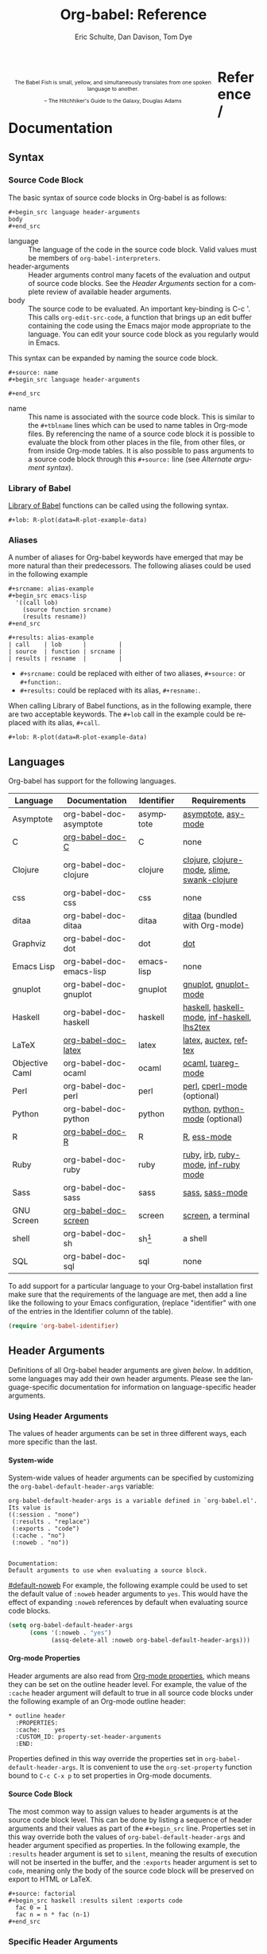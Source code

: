 #+OPTIONS:    H:4 num:nil toc:4 \n:nil @:t ::t |:t ^:{} -:t f:t *:t TeX:t LaTeX:t skip:nil d:(HIDE) tags:not-in-toc
#+STARTUP:    align fold nodlcheck hidestars oddeven lognotestate hideblocks
#+SEQ_TODO:   TODO(t) INPROGRESS(i) WAITING(w@) | DONE(d) CANCELED(c@)
#+TAGS:       Write(w) Update(u) Fix(f) Check(c) noexport(n)
#+TITLE:      Org-babel: Reference
#+AUTHOR:     Eric Schulte, Dan Davison, Tom Dye
#+EMAIL:      schulte.eric at gmail dot com, davison at stats dot ox dot ac dot uk, tsd at tsdye dot com
#+LANGUAGE:   en
#+STYLE:      <style type="text/css">#outline-container-reference-and-documentation{ clear:both; }</style>

#+BEGIN_HTML
  <div id="logo2" style="float: left; text-align: center; max-width:
                         400px; font-size: 8pt; margin: 1em;">
    <p>
      <img src="../../images/babel/babelfish.png"  alt="Babel Fish"/>
      <p>
        The Babel Fish is small, yellow, and simultaneously translates
        from one spoken language to another.
      </p> 
      <p> 
        &ndash; The Hitchhiker's Guide to the Galaxy, Douglas Adams
      </p>
    </p>
  </div>
#+END_HTML

* Reference / Documentation
  :PROPERTIES:
  :CUSTOM_ID: reference-and-documentation
  :END:
** Syntax
*** Source Code Block
The basic syntax of source code blocks in Org-babel is as follows:

: #+begin_src language header-arguments
: body
: #+end_src

- language :: The language of the code in the source code block. Valid
     values must be members of =org-babel-interpreters=.
- header-arguments :: Header arguments control many facets of the
     evaluation and output of source code blocks.  See the [[header-arguments][Header
     Arguments]] section for a complete review of available header
     arguments.
- body :: The source code to be evaluated.  An important key-binding
     is C-c '.  This calls =org-edit-src-code=, a function that brings
     up an edit buffer containing the code using the Emacs major mode
     appropriate to the language.  You can edit your source code block
     as you regularly would in Emacs.

This syntax can be expanded by naming the source code block.

: #+source: name
: #+begin_src language header-arguments
:   
: #+end_src

- name :: This name is associated with the source code block.  This is
     similar to the =#+tblname= lines which can be used to name tables
     in Org-mode files.  By referencing the name of a source code
     block it is possible to evaluate the block from other places in
     the file, from other files, or from inside Org-mode tables.  It
     is also possible to pass arguments to a source code block through
     this =#+source:= line (see [[alternate-argument-syntax][Alternate argument syntax]]).

*** Library of Babel
[[file:library-of-babel.org][Library of Babel]] functions can be called using the following syntax.

: #+lob: R-plot(data=R-plot-example-data)

*** Aliases
    A number of aliases for Org-babel keywords have emerged that may
    be more natural than their predecessors.  The following aliases
    could be used in the following example
    #+begin_example
      ,#+srcname: alias-example
      ,#+begin_src emacs-lisp 
        '((call lob)
          (source function srcname)
          (results resname))  
      ,#+end_src
      
      ,#+results: alias-example
      | call    | lob      |         |
      | source  | function | srcname |
      | results | resname  |         |
    #+end_example
      - =#+srcname:= could be replaced with either of two aliases,  =#+source:= or =#+function:=.
      - =#+results:= could be replaced with its alias, =#+resname:=.

    When calling Library of Babel functions, as in the following
    example, there are two acceptable keywords.  The =#+lob= call in
    the example could be replaced with its alias, =#+call=.
    #+begin_example
      ,#+lob: R-plot(data=R-plot-example-data)
    #+end_example

** Languages
   :PROPERTIES:
   :CUSTOM_ID: languages
   :END:
   
   Org-babel has support for the following languages.
   
   | Language       | Documentation            | Identifier | Requirements                                |
   |----------------+--------------------------+------------+---------------------------------------------|
   | Asymptote      | org-babel-doc-asymptote  | asymptote  | [[http://asymptote.sourceforge.net/][asymptote]], [[http://asymptote.sourceforge.net/doc/Editing-modes.html][asy-mode]]                         |
   | C              | [[file:languages/org-babel-doc-C.org][org-babel-doc-C]]          | C          | none                                        |
   | Clojure        | org-babel-doc-clojure    | clojure    | [[http://clojure.org/][clojure]], [[http://www.emacswiki.org/emacs/clojure-mode.el][clojure-mode]], [[http://common-lisp.net/project/slime/][slime]], [[http://clojure.codestuffs.com/][swank-clojure]] |
   | css            | org-babel-doc-css        | css        | none                                        |
   | ditaa          | org-babel-doc-ditaa      | ditaa      | [[http://ditaa.org/ditaa/][ditaa]] (bundled with Org-mode)               |
   | Graphviz       | org-babel-doc-dot        | dot        | [[http://www.graphviz.org/][dot]]                                         |
   | Emacs Lisp     | org-babel-doc-emacs-lisp | emacs-lisp | none                                        |
   | gnuplot        | org-babel-doc-gnuplot    | gnuplot    | [[http://www.gnuplot.info/][gnuplot]], [[http://cars9.uchicago.edu/~ravel/software/gnuplot-mode.html][gnuplot-mode]]                       |
   | Haskell        | org-babel-doc-haskell    | haskell    | [[http://www.haskell.org/][haskell]], [[http://projects.haskell.org/haskellmode-emacs/][haskell-mode]], [[http://www.haskell.org/haskellwiki/Haskell_mode_for_Emacs#inf-haskell.el:_the_best_thing_since_the_breadknife][inf-haskell]], [[http://people.cs.uu.nl/andres/lhs2tex/][lhs2tex]] |
   | LaTeX          | [[file:languages/org-babel-doc-LaTeX.org][org-babel-doc-latex]]      | latex      | [[http://www.latex-project.org/][latex]], [[http://www.gnu.org/software/auctex/][auctex]], [[http://www.gnu.org/software/auctex/reftex.html][reftex]]                       |
   | Objective Caml | org-babel-doc-ocaml      | ocaml      | [[http://caml.inria.fr/][ocaml]], [[http://www-rocq.inria.fr/~acohen/tuareg/][tuareg-mode]]                          |
   | Perl           | org-babel-doc-perl       | perl       | [[http://www.perl.org/][perl]], [[http://www.emacswiki.org/emacs/CPerlMode][cperl-mode]] (optional)                 |
   | Python         | org-babel-doc-python     | python     | [[http://www.python.org/][python]], [[https://launchpad.net/python-mode][python-mode]] (optional)              |
   | R              | [[file:languages/org-babel-doc-R.org][org-babel-doc-R]]          | R          | [[http://www.r-project.org/][R]], [[http://ess.r-project.org/][ess-mode]]                                 |
   | Ruby           | org-babel-doc-ruby       | ruby       | [[http://www.ruby-lang.org/][ruby]], [[http://www.ruby-lang.org/][irb]], [[http://github.com/eschulte/rinari/raw/master/util/ruby-mode.el][ruby-mode]], [[http://github.com/eschulte/rinari/raw/master/util/inf-ruby.el][inf-ruby mode]]         |
   | Sass           | org-babel-doc-sass       | sass       | [[http://sass-lang.com/][sass]], [[http://github.com/nex3/haml/blob/master/extra/sass-mode.el][sass-mode]]                             |
   | GNU Screen     | [[file:languages/org-babel-doc-screen.org][org-babel-doc-screen]]     | screen     | [[http://www.gnu.org/software/screen/][screen]], a terminal                          |
   | shell          | org-babel-doc-sh         | sh[fn:1]   | a shell                                     |
   | SQL            | org-babel-doc-sql        | sql        | none                                        |
   
   To add support for a particular language to your Org-babel
   installation first make sure that the requirements of the language
   are met, then add a line like the following to your Emacs
   configuration, (replace "identifier" with one of the
   entries in the Identifier column of the table).
   #+begin_src emacs-lisp 
     (require 'org-babel-identifier)
   #+end_src

** Header Arguments
    :PROPERTIES:
    :CUSTOM_ID: header-arguments
    :END:

Definitions of all Org-babel header arguments are given [[header-argument-specific-documentation][below]].  In
addition, some languages may add their own header arguments.  Please
see the language-specific documentation for information on
language-specific header arguments.

*** Using Header Arguments

The values of header arguments can be set in three different ways,
each more specific than the last.

**** System-wide
     :PROPERTIES:
     :CUSTOM_ID: system-wide-header-argument
     :END:

  System-wide values of header arguments can be specified by
  customizing the =org-babel-default-header-args= variable:
  #+begin_example 
    org-babel-default-header-args is a variable defined in `org-babel.el'.
    Its value is 
    ((:session . "none")
     (:results . "replace")
     (:exports . "code")
     (:cache . "no")
     (:noweb . "no"))
    
    
    Documentation:
    Default arguments to use when evaluating a source block.
  #+end_example
  [[#default-noweb]]  
  For example, the following example could be used to set the default value
  of =:noweb= header arguments to =yes=.  This would have the effect of 
  expanding =:noweb= references by default when evaluating source code blocks.
  #+begin_src emacs-lisp :results silent :exports code
    (setq org-babel-default-header-args
          (cons '(:noweb . "yes")
                (assq-delete-all :noweb org-babel-default-header-args)))
  #+end_src

**** Org-mode Properties

  Header arguments are also read from [[http://orgmode.org/manual/Properties-and-Columns.html#Properties-and-Columns][Org-mode properties]], which
  means they can be set on the outline header level.  For example, the
  value of the =:cache= header argument will default to true in all
  source code blocks under the following example of an Org-mode outline header:
  #+begin_example 
    ,* outline header
      :PROPERTIES:
      :cache:    yes
      :CUSTOM_ID: property-set-header-arguments
      :END:
  #+end_example
  Properties defined in this way override the properties set in
  =org-babel-default-header-args=.  It is convenient to use the
  =org-set-property= function bound to =C-c C-x p= to set properties
  in Org-mode documents.

**** Source Code Block
     :PROPERTIES:
     :CUSTOM_ID: single-block-header-arguments
     :END:
  The most common way to assign values to header arguments is at the
  source code block level.  This can be done by listing a sequence of
  header arguments and their values as part of the =#+begin_src=
  line.  Properties set in this way override both the values of
  =org-babel-default-header-args= and header argument specified as
  properties.  In the following example, the
  =:results= header argument is set to =silent=, meaning the results
  of execution will not be inserted in the buffer, and the =:exports=
  header argument is set to =code=, meaning only the body of the
  source code block
  will be preserved on export to HTML or LaTeX.
  #+begin_example 
    ,#+source: factorial
    ,#+begin_src haskell :results silent :exports code
      fac 0 = 1
      fac n = n * fac (n-1)  
    ,#+end_src
  #+end_example

*** Specific Header Arguments
     :PROPERTIES:
     :CUSTOM_ID: header-argument-specific-documentation
     :END:

**** =:var=
     :PROPERTIES:
     :CUSTOM_ID: header-argument-var
     :END:

     The =:var= header argument is used to pass arguments to
     source code blocks.  The specifics of how arguments are included
     in a source code block are language specific and are
     addressed in the language-specific documentation. However, the
     syntax used to specify arguments is the same across all
     languages.  The values passed to arguments can be or
     - literal values
     - values from org-mode tables
     - the results of other source code blocks

     These values can be indexed in a manner similar to arrays -- see
     [[var-argument-indexing][argument indexing]].

     The following syntax is used to pass arguments to source code
     blocks using the =:var= header argument.

     #+begin_example
       :var name=assign
     #+end_example

     where =assign= can take one of the following forms

     - literal value :: either a string ="string"= or a number =9=.
     - reference :: a table name:
          
          #+begin_example
            ,#+tblname: example-table
            | 1 |
            | 2 |
            | 3 |
            | 4 |
            
            ,#+source: table-length
            ,#+begin_src emacs-lisp :var table=example-table
              (length table)
            ,#+end_src
            
            ,#+results: table-length
            : 4
          #+end_example
          
          a source code block name, as assigned by =#+srcname:=,
          followed by parentheses:
          
          #+begin_example
            ,#+begin_src emacs-lisp :var length=table-length()
              (* 2 length)
            ,#+end_src
            
            ,#+results:
            : 8
          #+end_example
          
          In addition, an argument can be passed to the source code
          block referenced by =:var=.  The argument is passed within
          the parentheses following the source code block name:
          
          #+begin_example 
            ,#+source: double
            ,#+begin_src emacs-lisp :var input=8
              (* 2 input)
            ,#+end_src
            
            ,#+results: double
            : 16
            
            ,#+source: squared
            ,#+begin_src emacs-lisp :var input=double(input=1)
              (* input input)
            ,#+end_src
            
            ,#+results: squared
            : 4
          #+end_example

***** alternate argument syntax
      :PROPERTIES:
      :CUSTOM_ID: alternate-argument-syntax
      :END:
      
      It is also possible to specify arguments in a potentially more
      natural way using the =#+source:= line of a source code block.
      As in the following example arguments can be packed inside of
      parenthesis following the source name.
      #+begin_example 
        ,#+source: double(input=0)
        ,#+begin_src emacs-lisp
          (* 2 input)
        ,#+end_src
      #+end_example
      
***** indexable variable values
      :PROPERTIES:
      :CUSTOM_ID: var-argument-indexing
      :END:
      
      It is possible to assign a portion of a value to a
      variable in a source block.  The following example
      assigns the second and third rows of the table
      =example-table= to the variable =data=:
    
      #+begin_example
        :var data=example-table[1:2]
      #+end_example

      *Note:* ranges are indexed using the =:= operator.
      
      *Note:* indices are 0 based.

      The following example assigns the second column of the
      first row of =example-table= to =data=:
    
      #+begin_example
        :var data=example-table[0,1]
      #+end_example
    
      It is possible to index into the results of source code blocks
      as well as tables.  Any number of dimensions can be indexed.
      Dimensions are separated from one another by commas.  

      For more information on indexing behavior see the documentation
      for the =org-babel-ref-index-list= function -- provided below.
      
      #+begin_example 
        org-babel-ref-index-list is a Lisp function in `org-babel-ref.el'.
        
        (org-babel-ref-index-list INDEX LIS)
        
        Return the subset of LIS indexed by INDEX.  If INDEX is
        separated by ,s then each PORTION is assumed to index into the
        next deepest nesting or dimension.  A valid PORTION can consist
        of either an integer index, or two integers separated by a : in
        which case the entire range is returned.
      #+end_example

      *Note:* In Emacs, the documentation for any function or variable
      can be read using the =describe-function= (M-x describe
      function) and =describe-variable= (M-x describe variable)
      functions, respectively.

**** =:results=
     :PROPERTIES:
     :CUSTOM_ID: header-argument-results
     :END:

     There are three types of results header argument:
     - *collection* header arguments specify how the results should be collected from
        the source code block;
     - *type* header arguments specify what type of result the source code block
        will return -- which has implications for how they will be
        inserted into the Org-mode buffer; and
     - *handling* header arguments specify how the results of
        evaluating the source code block should be handled.

      *Note:* only one option from each type may be supplied per source code
        block.

***** collection
      The following options are mutually exclusive, and specify how the
      results should be collected from the source code block.

      - value :: This is the default.  The result is the value
                 of the last statement in the source code block.
                 This header argument places Org-babel in functional
                 mode.  Note that in some languages, e.g., python,
                 use of this result type requires that a =return=
                 statement be included in the body of the source code
                 block. E.g., =:results value=.
     - output :: The result is the collection of everything printed
                 to stdout during the execution of the source code
                 block.  This header argument places Org-babel in scripting
                 mode.  E.g., =:results output=.

***** type
      The following options are mutually exclusive and specify what
      type of results the code block will return.  By default, results
      are inserted as either a *table* or *scalar* depending on their
      value.

      - table, vector :: The results should be interpreted as an Org-mode table.
                         If a single value is returned, Org-babel will convert it
                         into a table with one row and one column.  E.g., =:results
                         value table=.
      - scalar, verbatim :: The results should be interpreted
           literally -- meaning they will not be converted into a table.
           The results will be inserted into the Org-mode buffer as
           quoted text.  E.g., =:results value verbatim=.
      - file :: The results will be interpreted as the path to a file,
                and will be inserted into the Org-mode buffer as a file
                link.  E.g., =:results value file=.
      - raw, org :: The results are interpreted as raw Org-mode code and
                    are inserted directly into the buffer.  If the results look
                    like a table they will be aligned as such by Org-mode.
                    E.g., =:results value raw=.
      - html :: Results are assumed to be HTML and will be enclosed in
                a =begin_html= block.  E.g., =:results value html=.
      - latex :: Results assumed to be LaTeX and are enclosed in a
                 =begin_latex= block.  E.g., =:results value latex=.
      - code :: Result are assumed to be parseable code and are
                enclosed in a code block.  E.g., =:results value code=.
      - pp :: The result is converted to pretty-printed code and is
              enclosed in a code block.  This option currently supports
              Emacs Lisp, python, and ruby.  E.g., =:results value pp=.

***** handling
      The following results options indicate what Org-babel should do
      with the results once they are collected.

      - silent :: The results will be echoed in the minibuffer but
                  will not be inserted into the Org-mode buffer.  E.g.,
                  =:results output silent=.
      - replace :: The default value.  The results will be inserted
                   into the Org-mode buffer.  E.g., =:results output
                   replace=.

**** =:exports=
     :PROPERTIES:
     :CUSTOM_ID: header-argument-exports
     :END:

     Specify what should be included in HTML or LaTeX exports of the
     Org-mode file.

     - code :: the default.  The body of code is included
               into the exported file.  E.g., =:exports code=.
     - results :: the result of evaluating the code is included in the
                   exported file. E.g., =:exports results=.
     - both :: both the code and results are included in the exported
                file. E.g., =:exports both=.
     - none :: nothing is included in the exported file.  E.g.,
                =:exports none=.

**** =:tangle=
     :PROPERTIES:
     :CUSTOM_ID: tangle-header-arguments
     :END: 

     Specify whether or not the source code block should be included
     in tangled extraction of source code files.

     - yes :: the source code block is exported to a source code file
              named after the basename (name w/o extension) of the
              Org-mode file.  E.g., =:tangle yes=.
     - no :: the default.  The source code block is not
           exported to a source code file.  E.g., =:tangle no=.
     - other :: Any other string passed to the =:tangle= header argument
                 is interpreted as a file basename to which the block will
                 be exported.  E.g., =:tangle basename=.

**** =:session=
     :PROPERTIES:
     :CUSTOM_ID: header-argument-session
     :END:

     Start a session for an interpreted language where state is
     preserved.  This applies particularly to the supported languages
     perl, python, R and ruby.

     By default, a session is not started.

     A string passed to the =:session= header argument will give the
     session a name.  This makes it possible to run concurrent
     sessions for each interpreted language.

     Results are handled somewhat differently if a session is invoked.


     |                   | non-session (default)    | =:session=                          |
     |-------------------+--------------------------+-------------------------------------|
     | =:results value=  | value of last expression | value of last expression            |
     | =:results output= | contents of stdout       | concatenation of interpreter output |
     


     *Note:*  With =:results value=, the result in both =:session= and
     non-session is returned to Org-mode as a table (a one- or
     two-dimensional vector of strings or numbers) when appropriate.

***** Non-session
****** =:results value=
       This is the default. Internally, the value is obtained by
       wrapping the code in a function definition in the external
       language, and evaluating that function. Therefore, code should be
       written as if it were the body of such a function. In particular,
       note that python does not automatically return a value from a
       function unless a =return= statement is present, and so a
       'return' statement will usually be required in python.

       This is the only one of the four evaluation contexts in which the
       code is automatically wrapped in a function definition.

****** =:results output=
       The code is passed to the interpreter as an external process, and
       the contents of the standard output stream are returned as
       text. (In certain languages this also contains the error output
       stream; this is an area for future work.)

***** =:session=
****** =:results value=
       The code is passed to the interpreter running as an interactive
       Emacs inferior process. The result returned is the result of the
       last evaluation performed by the interpreter. (This is obtained in
       a language-specific manner: the value of the variable =_= in
       python and ruby, and the value of =.Last.value= in R).

****** =:results output= 
       The code is passed to the interpreter running as an interactive
       Emacs inferior process. The result returned is the concatenation
       of the sequence of (text) output from the interactive
       interpreter. Notice that this is not necessarily the same as what
       would be sent to stdout if the same code were passed to a
       non-interactive interpreter running as an external process. For
       example, compare the following two blocks:

#+begin_src python :results output
       print "hello"
       2
       print "bye"
#+end_src

#+resname:
       : hello
       : bye

       In non-session mode, the '2' is not printed and does not appear.

#+begin_src python :results output :session
       print "hello"
       2
       print "bye"
#+end_src

#+resname:
       : hello
       : 2
       : bye

       But in =:session= mode, the interactive interpreter receives input '2'
       and prints out its value, '2'. (Indeed, the other print statements are
       unnecessary here).

**** =:noweb=
     :PROPERTIES:
     :CUSTOM_ID: header-argument-noweb
     :END:

     Controls the expansion of [[noweb-reference-syntax][noweb syntax]] references in a
     source code block.  This header argument can have one of two
     values: =yes= or =no=. 
     - =no= :: the default.  No [[noweb-reference-syntax][noweb syntax]] specific action is taken
          on evaluating source code blocks/  However, noweb references
          will still be expanded during tangling.
     - =yes= :: all [[noweb-reference-syntax][noweb syntax]] references in the body of the source
                code block will be expanded before the block is evaluated.

***** Noweb Prefix Lines

      Noweb insertions are now placed behind the line prefix of the
      =<<reference>>=.
      
      This behavior is illustrated in the following example.  Because
      the =<<example>>= noweb reference appears behind the SQL
      comment syntax, each line of the expanded noweb reference will
      be commented.  

      This source code block:
    
      #+begin_example 
        -- <<example>>
      #+end_example
      
    
      expands to:

      #+begin_example 
        -- this is the
        -- multi-line body of example
      #+end_example
    
      Note that noweb replacement text that does *not* contain any
      newlines will not be affected by this change, so it is still
      possible to use inline noweb references.
    
      Thanks to Sébastien Vauban for this idea.

**** =:cache=
     :PROPERTIES:
     :CUSTOM_ID: header-argument-cache
     :END:

     Controls the use of in-buffer caching of source code block
     results to avoid re-running unchanged source code blocks.  This
     header argument can have one of two values: =yes= or =no=.
     - =no= :: The default.  No caching takes place and the source
          code block will be run every time it is executed.
     - =yes= :: every time the source code block is run a sha1 hash of
          the code and arguments passed to the block will be
          generated.  This hash is packed into the =#+results:= line
          of the results and will be checked on subsequent executions
          of the source code block.  If the source code block has not
          changed since the last time it was evaluated, it will not be
          re-evaluated. 

** Noweb Reference Syntax
   :PROPERTIES:
   :CUSTOM_ID: noweb-reference-syntax
   :END:

   The [[http://www.cs.tufts.edu/~nr/noweb/][Noweb]] Literate Programming system allows named blocks of code to
   be referenced by using the familiar Noweb syntax:
   : <<code-block-name>>

   Noweb references are handled differently during evaluation and
   tangling. 

   When a document is tangled, Noweb references are replaced with the
   named source code block.  

   When a source code block is evaluated, the action depends upon the
   value of the =:noweb= header argument.  If =:noweb yes=, then a
   Noweb reference is expanded before evaluation.  If =:noweb no=,
   the default, then the reference is not expanded before
   evaluation.  

   *Note:* the default value, =:noweb no=, was chosen to ensure that
   Org-babel does not break correct code in a language, such as Ruby,
   where =<<arg>>= is a syntactically valid construct.  If =<<arg>>= is
   not syntactically valid in languages that you use, then please
   consider [[*System%20wide][setting the default value]].
   
   An example that uses the Noweb reference syntax is provided in the
   [[literate programming example]].

** Useful Functions
   Two org-babel functions might prove generally useful.  Both of
   them evaluate one or more source code blocks within a frame of
   reference. 

   - =org-babel-execute-buffer= will evaluate all of the source code
     blocks in the buffer.  You can call it within Emacs in the usual
     way, =M-x org-babel-execute-buffer=.

   - =org-babel-execute-subtree= will evaluate all of the source code
     blocks in the subtree that includes the point.  You can call it
     within Emacs in the usual way, =M-x org-babel-execute-subtree=.


* Footnotes

[fn:1] The former use of the =shell= identifier is now deprecated.
